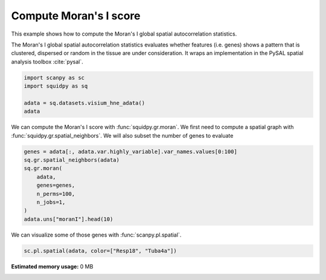 
.. DO NOT EDIT.
.. THIS FILE WAS AUTOMATICALLY GENERATED BY SPHINX-GALLERY.
.. TO MAKE CHANGES, EDIT THE SOURCE PYTHON FILE:
.. "auto_examples/graph/compute_moran.py"
.. LINE NUMBERS ARE GIVEN BELOW.

.. only:: html

  .. container:: binder-badge

    .. image:: images/binder_badge_logo.svg
      :target: https://mybinder.org/v2/gh/theislab/squidpy_notebooks/master?filepath=docs/source/auto_examples/graph/compute_moran.ipynb
      :alt: Launch binder
      :width: 150 px

.. rst-class:: sphx-glr-example-title

.. _sphx_glr_auto_examples_graph_compute_moran.py:

Compute Moran's I score
-----------------------

This example shows how to compute the Moran's I global spatial autocorrelation statistics.

The Moran's I global spatial autocorrelation statistics evaluates whether
features (i.e. genes) shows a pattern that is clustered, dispersed or random
in the tissue are under consideration.
It wraps an implementation in the PySAL spatial analysis toolbox :cite:`pysal`.

.. seealso::

    - See :ref:`sphx_glr_auto_examples_graph_compute_co_occurrence.py` and
      :ref:`sphx_glr_auto_examples_graph_compute_ripley_k.py` for other scores to describe spatial patterns.
    - See :ref:`sphx_glr_auto_examples_graph_compute_spatial_neighbors.py` for general usage of
      :func:`squidpy.gr.spatial_neighbors`.

.. GENERATED FROM PYTHON SOURCE LINES 20-26

.. code-block:: default

    import scanpy as sc
    import squidpy as sq

    adata = sq.datasets.visium_hne_adata()
    adata


.. GENERATED FROM PYTHON SOURCE LINES 27-30

We can compute the Moran's I score with :func:`squidpy.gr.moran`.
We first need to compute a spatial graph with :func:`squidpy.gr.spatial_neighbors`.
We will also subset the number of genes to evaluate

.. GENERATED FROM PYTHON SOURCE LINES 30-41

.. code-block:: default


    genes = adata[:, adata.var.highly_variable].var_names.values[0:100]
    sq.gr.spatial_neighbors(adata)
    sq.gr.moran(
        adata,
        genes=genes,
        n_perms=100,
        n_jobs=1,
    )
    adata.uns["moranI"].head(10)


.. GENERATED FROM PYTHON SOURCE LINES 42-43

We can visualize some of those genes with :func:`scanpy.pl.spatial`.

.. GENERATED FROM PYTHON SOURCE LINES 43-44

.. code-block:: default

    sc.pl.spatial(adata, color=["Resp18", "Tuba4a"])


.. rst-class:: sphx-glr-timing

   **Total running time of the script:** ( 0 minutes  0.000 seconds)

**Estimated memory usage:**  0 MB


.. _sphx_glr_download_auto_examples_graph_compute_moran.py:


.. only :: html

 .. container:: sphx-glr-footer
    :class: sphx-glr-footer-example



  .. container:: sphx-glr-download sphx-glr-download-python

     :download:`Download Python source code: compute_moran.py <compute_moran.py>`



  .. container:: sphx-glr-download sphx-glr-download-jupyter

     :download:`Download Jupyter notebook: compute_moran.ipynb <compute_moran.ipynb>`
